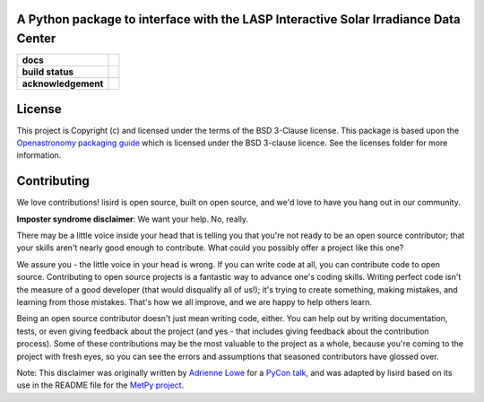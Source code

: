 A Python package to interface with the LASP Interactive Solar Irradiance Data Center
------------------------------------------------------------------------------------

.. start-badges

.. list-table::
    :stub-columns: 1

    * - docs
      - |docs|
    * - build status
      - |build| |coverage|
    * - acknowledgement
      - |poweredby|

.. |docs| image:: https://readthedocs.org/projects/lisird/badge/?version=latest
    :target: https://lisird.readthedocs.io/en/latest/?badge=latest
    :alt: Documentation Status

.. |build| image:: https://circleci.com/gh/ehsteve/lisird.svg?style=svg
    :target: https://circleci.com/gh/ehsteve/lisird
    :alt: Build Status

.. |coverage| image:: https://coveralls.io/repos/github/ehsteve/lisird/badge.svg?branch=master
    :target: https://coveralls.io/github/ehsteve/lisird?branch=master
    :alt: Coverage Status

.. |poweredby| image:: http://img.shields.io/badge/powered%20by-SunPy-orange.svg?style=flat
    :target: http://www.sunpy.org
    :alt: Powered by SunPy Badge

.. end-badges

.. image:: https://lasp.colorado.edu/lisird/6378dd824a9ebe6c54ac6d89efd244f8.jpg
    :target: https://lasp.colorado.edu/lisird/
    :height: 100
    :width: 400



License
-------

This project is Copyright (c)  and licensed under
the terms of the BSD 3-Clause license. This package is based upon
the `Openastronomy packaging guide <https://github.com/OpenAstronomy/packaging-guide>`_
which is licensed under the BSD 3-clause licence. See the licenses folder for
more information.


Contributing
------------

We love contributions! lisird is open source,
built on open source, and we'd love to have you hang out in our community.

**Imposter syndrome disclaimer**: We want your help. No, really.

There may be a little voice inside your head that is telling you that you're not
ready to be an open source contributor; that your skills aren't nearly good
enough to contribute. What could you possibly offer a project like this one?

We assure you - the little voice in your head is wrong. If you can write code at
all, you can contribute code to open source. Contributing to open source
projects is a fantastic way to advance one's coding skills. Writing perfect code
isn't the measure of a good developer (that would disqualify all of us!); it's
trying to create something, making mistakes, and learning from those
mistakes. That's how we all improve, and we are happy to help others learn.

Being an open source contributor doesn't just mean writing code, either. You can
help out by writing documentation, tests, or even giving feedback about the
project (and yes - that includes giving feedback about the contribution
process). Some of these contributions may be the most valuable to the project as
a whole, because you're coming to the project with fresh eyes, so you can see
the errors and assumptions that seasoned contributors have glossed over.

Note: This disclaimer was originally written by
`Adrienne Lowe <https://github.com/adriennefriend>`_ for a
`PyCon talk <https://www.youtube.com/watch?v=6Uj746j9Heo>`_, and was adapted by
lisird based on its use in the README file for the
`MetPy project <https://github.com/Unidata/MetPy>`_.
